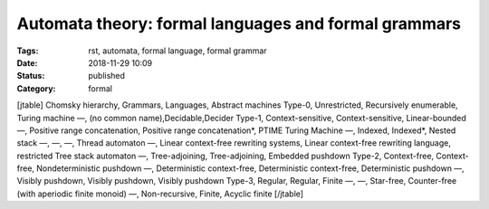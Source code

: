 Automata theory: formal languages and formal grammars
#####################################################

:Tags: rst, automata, formal language, formal grammar
:Date: 2018-11-29 10:09
:Status: published
:Category: formal

[jtable]
Chomsky hierarchy, Grammars, Languages, Abstract machines
Type-0, Unrestricted, Recursively enumerable, Turing machine
—, (no common name),Decidable,Decider
Type-1, Context-sensitive, Context-sensitive, Linear-bounded
—, Positive range concatenation, Positive range concatenation*, PTIME Turing Machine
—, Indexed, Indexed*, Nested stack
—, —, —, Thread automaton
—, Linear context-free rewriting systems, Linear context-free rewriting language, restricted Tree stack automaton
—, Tree-adjoining, Tree-adjoining, Embedded pushdown
Type-2, Context-free, Context-free, Nondeterministic pushdown
—, Deterministic context-free, Deterministic context-free, Deterministic pushdown
—, Visibly pushdown, Visibly pushdown, Visibly pushdown
Type-3, Regular, Regular, Finite
—, —, Star-free, Counter-free (with aperiodic finite monoid)
—, Non-recursive, Finite, Acyclic finite
[/jtable]

